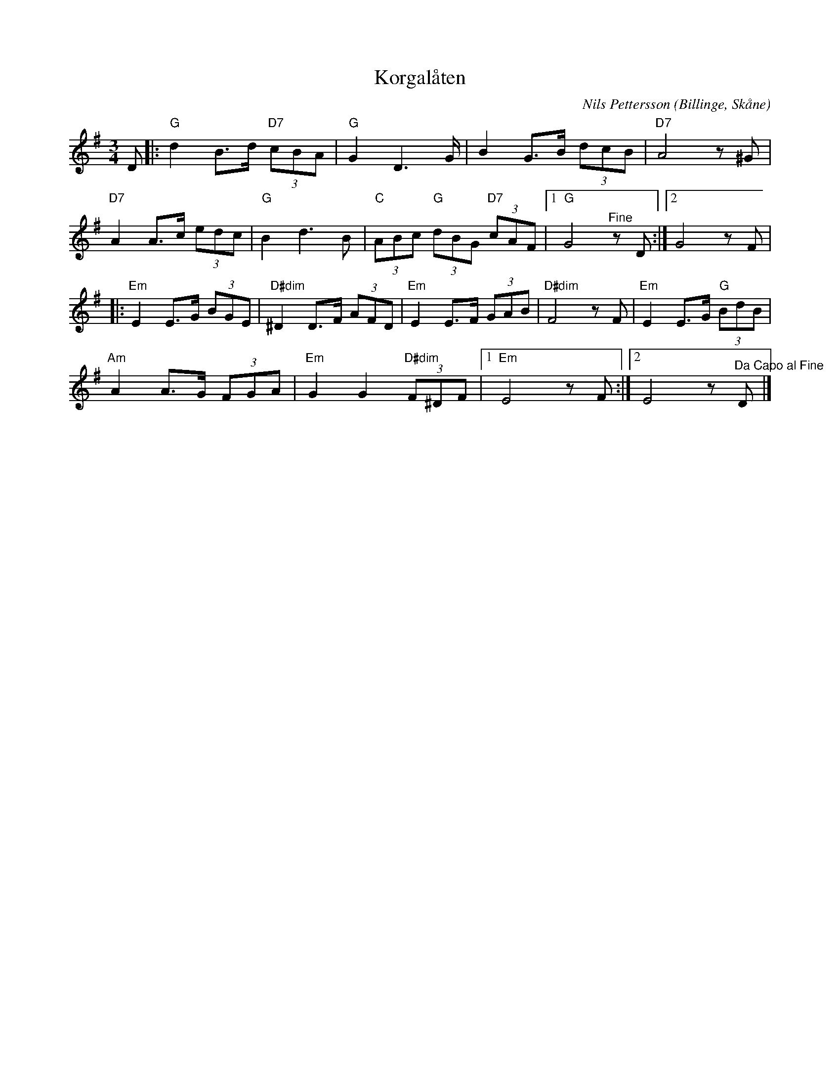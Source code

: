 %%abc-charset utf-8

X:1
T:Korgalåten
R:Vals
C:Nils Pettersson
O:Billinge, Skåne
M:3/4
L:1/16
K:G
D2 |: "G"d4 B3d "D7"(3c2B2A2 | "G"G4 D6 G | B4 G3B (3d2c2B2 | "D7"A8 z2 ^G2 | 
"D7"A4 A3c (3e2d2c2 | "G"B4 d6 B2 | "C"(3A2B2c2 "G"(3d2B2G2 "D7"(3c2A2F2 |1 "G"G8 "^Fine"z2 D2 :|2 G8 z2 F2 | 
|: "Em"E4 E3G (3B2G2E2 | "D#dim"^D4 D3F (3A2F2D2 | "Em"E4 E3F (3G2A2B2 | "D#dim"F8 z2 F2 | "Em"E4 E3G "G"(3B2d2B2 | 
"Am"A4 A3G (3F2G2A2 | "Em"G4 G4 "D#dim"(3F2^D2F2 |1 "Em"E8 z2 F2 :|2 E8 z2 "^Da Capo al Fine"D2 |]
)

